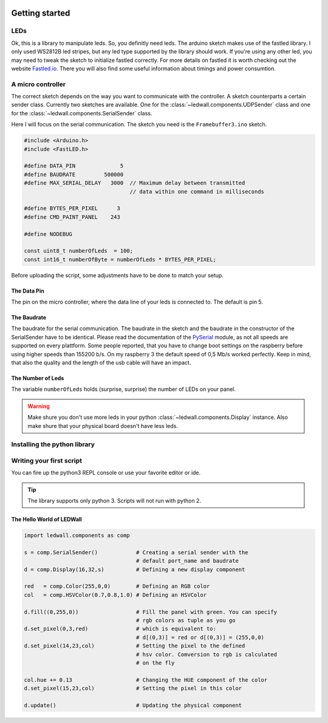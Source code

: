 .. figure:: img/led_makefair_800_133.jpg
       :alt: LED Panel
       :align: center

Getting started
===============

LEDs
----

Ok, this is a library to manipulate leds. So, you definitly need leds.
The arduino sketch makes use of the fastled library. I only used WS2812B led
stripes, but any led type supported by the library should work. If
you're using any other led, you may need to tweak the sketch to initialize
fastled correctly. For more details on fastled it is worth checking
out the website `Fastled.io <http://fastled.io>`_. There you will also find
some useful information about timings and power consumtion.

.. figure:: led_strip_800_333.jpg
       :alt: WS2812B stripe
       :align: center


A micro controller
------------------

The correct sketch depends on the way you want to communicate
with the controller. A sketch counterparts a certain sender
class. Currently two sketches are available. One for
the :class:`~ledwall.components.UDPSender` class and one for the
:class:`~ledwall.components.SerialSender` class.

Here I will focus on the serial communication. The sketch you need
is the ``Framebuffer3.ino`` sketch.

.. code-block:: c

    #include <Arduino.h>
    #include <FastLED.h>

    #define DATA_PIN              5
    #define BAUDRATE         500000
    #define MAX_SERIAL_DELAY   3000  // Maximum delay between transmitted
                                     // data within one command in milliseconds

    #define BYTES_PER_PIXEL      3
    #define CMD_PAINT_PANEL    243

    #define NODEBUG

    const uint8_t numberOfLeds  = 100;
    const int16_t numberOfByte = numberOfLeds * BYTES_PER_PIXEL;

Before uploading the script, some adjustments
have to be done to match your setup.

The Data Pin
^^^^^^^^^^^^
The pin on the micro controller, where the data
line of your leds is connected to. The default is pin 5.

The Baudrate
^^^^^^^^^^^^
The baudrate for the serial communication. The baudrate in
the sketch and the baudrate in the constructor of the
SerialSender have to be identical. Please read the documentation
of the `PySerial <https://pythonhosted.org/pyserial/>`_ module,
as not all speeds are supported on every plattform. Some people
reported, that you have to change boot settings on the raspberry
before using higher speeds than 155200 b/s. On my raspberry 3 the
default speed of 0,5 Mb/s worked perfectly. Keep in mind, that
also the quality and the length of the usb cable will have an impact.

The Number of Leds
^^^^^^^^^^^^^^^^^^
The variable ``numberOfLeds`` holds (surprise, surprise) the number
of LEDs on your panel.

.. warning::
    Make shure you don't use more leds in your python
    :class:`~ledwall.components.Display` instance. Also make
    shure that your physical board doesn't have less leds.

Installing the python library
-----------------------------

Writing your first script
-------------------------

You can fire up the python3 REPL console or use your favorite editor or ide.

.. tip::
    The library supports only python 3. Scripts will
    not run with python 2.

The Hello World of LEDWall
^^^^^^^^^^^^^^^^^^^^^^^^^^

.. code-block:: python

    import ledwall.components as comp

    s = comp.SerialSender()            # Creating a serial sender with the
                                       # default port_name and baudrate
    d = comp.Display(16,32,s)          # Defining a new display component

    red   = comp.Color(255,0,0)        # Defining an RGB color
    col   = comp.HSVColor(0.7,0.8,1.0) # Defining an HSVColor

    d.fill((0,255,0))                  # Fill the panel with green. You can specify
                                       # rgb colors as tuple as you go
    d.set_pixel(0,3,red)               # which is equivalent to:
                                       # d[(0,3)] = red or d[(0,3)] = (255,0,0)
    d.set_pixel(14,23,col)             # Setting the pixel to the defined
                                       # hsv color. Comversion to rgb is calculated
                                       # on the fly

    col.hue += 0.13                    # Changing the HUE component of the color
    d.set_pixel(15,23,col)             # Setting the pixel in this color

    d.update()                         # Updating the physical component


